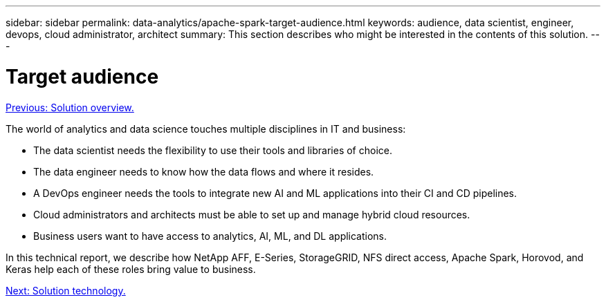 ---
sidebar: sidebar
permalink: data-analytics/apache-spark-target-audience.html
keywords: audience, data scientist, engineer, devops, cloud administrator, architect
summary: This section describes who might be interested in the contents of this solution.
---

= Target audience
:hardbreaks:
:nofooter:
:icons: font
:linkattrs:
:imagesdir: ./../media/

//
// This file was created with NDAC Version 2.0 (August 17, 2020)
//
// 2022-08-03 14:35:46.418093
//

link:apache-spark-solution-overview.html[Previous: Solution overview.]

[.lead]
The world of analytics and data science touches multiple disciplines in IT and business:

* The data scientist needs the flexibility to use their tools and libraries of choice.
* The data engineer needs to know how the data flows and where it resides.
* A DevOps engineer needs the tools to integrate new AI and ML applications into their CI and CD pipelines.
* Cloud administrators and architects must be able to set up and manage hybrid cloud resources.
* Business users want to have access to analytics, AI, ML, and DL applications.

In this technical report, we describe how NetApp AFF, E-Series, StorageGRID, NFS direct access, Apache Spark, Horovod, and Keras help each of these roles bring value to business.

link:apache-spark-solution-technology.html[Next: Solution technology.]